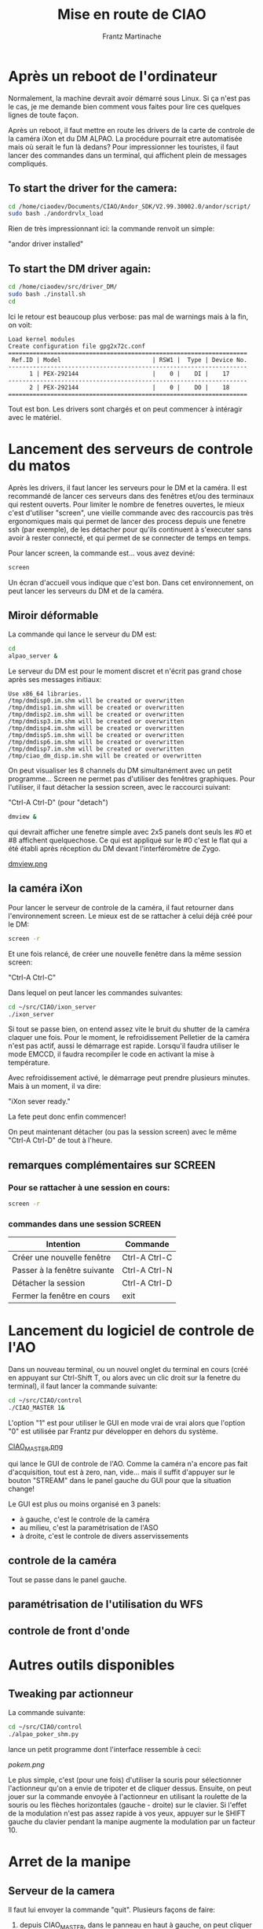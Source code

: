 #+TITLE: Mise en route de CIAO
#+AUTHOR: Frantz Martinache

* Après un reboot de l'ordinateur

Normalement, la machine devrait avoir démarré sous Linux. Si ça n'est
pas le cas, je me demande bien comment vous faites pour lire ces
quelques lignes de toute façon.

Après un reboot, il faut mettre en route les drivers de la carte de
controle de la caméra iXon et du DM ALPAO. La procédure pourrait etre
automatisée mais où serait le fun là dedans? Pour impressionner les
touristes, il faut lancer des commandes dans un terminal, qui
affichent plein de messages compliqués.

** To start the driver for the camera:

#+begin_src sh
cd /home/ciaodev/Documents/CIAO/Andor_SDK/V2.99.30002.0/andor/script/
sudo bash ./andordrvlx_load
#+end_src

Rien de très impressionnant ici: la commande renvoit un simple:

"andor driver installed"

** To start the DM driver again:

#+begin_src sh
cd /home/ciaodev/src/driver_DM/
sudo bash ./install.sh
cd
#+end_src

Ici le retour est beaucoup plus verbose: pas mal de warnings mais à
la fin, on voit:

#+begin_src text
Load kernel modules
Create configuration file gpg2x72c.conf
====================================================================
 Ref.ID | Model                          | RSW1 |  Type | Device No.  
--------------------------------------------------------------------
      1 | PEX-292144                     |    0 |    DI |    17
--------------------------------------------------------------------
      2 | PEX-292144                     |    0 |    DO |    18
====================================================================
#+end_src 

Tout est bon. Les drivers sont chargés et on peut commencer à
intéragir avec le matériel.

* Lancement des serveurs de controle du matos

Après les drivers, il faut lancer les serveurs pour le DM et la
caméra. Il est recommandé de lancer ces serveurs dans des fenêtres
et/ou des terminaux qui restent ouverts. Pour limiter le nombre de
fenetres ouvertes, le mieux c'est d'utiliser "screen", une vieille
commande avec des raccourcis pas très ergonomiques mais qui permet de
lancer des process depuis une fenetre ssh (par exemple), de les
détacher pour qu'ils continuent à s'executer sans avoir à rester
connecté, et qui permet de se connecter de temps en temps.

Pour lancer screen, la commande est... vous avez deviné:

#+begin_src sh
screen
#+end_src

Un écran d'accueil vous indique que c'est bon. Dans cet
environnement, on peut lancer les serveurs du DM et de la caméra.

** Miroir déformable

La commande qui lance le serveur du DM est:

#+begin_src sh
cd
alpao_server &
#+end_src

Le serveur du DM est pour le moment discret et n'écrit pas grand
chose après ses messages initiaux:

#+begin_src text
Use x86_64 libraries.
/tmp/dmdisp0.im.shm will be created or overwritten
/tmp/dmdisp1.im.shm will be created or overwritten
/tmp/dmdisp2.im.shm will be created or overwritten
/tmp/dmdisp3.im.shm will be created or overwritten
/tmp/dmdisp4.im.shm will be created or overwritten
/tmp/dmdisp5.im.shm will be created or overwritten
/tmp/dmdisp6.im.shm will be created or overwritten
/tmp/dmdisp7.im.shm will be created or overwritten
/tmp/ciao_dm_disp.im.shm will be created or overwritten
#+end_src

On peut visualiser les 8 channels du DM simultanément avec un petit
programme... Screen ne permet pas d'utiliser des fenêtres
graphiques. Pour l'utiliser, il faut détacher la session screen, avec
le raccourci suivant:

"Ctrl-A Ctrl-D" (pour "detach")


#+begin_src sh
dmview &
#+end_src

qui devrait afficher une fenetre simple avec 2x5 panels dont seuls
les #0 et #8 affichent quelquechose. Ce qui est appliqué sur le #0
c'est le flat qui a été établi après réception du DM devant
l'interféromètre de Zygo.

[[file:dmview.png][dmview.png]]

** la caméra iXon

Pour lancer le serveur de controle de la caméra, il faut retourner
dans l'environnement screen. Le mieux est de se rattacher à celui déjà
créé pour le DM:

#+begin_src sh
screen -r
#+end_src

Et une fois relancé, de créer une nouvelle fenêtre dans la même
session screen:

"Ctrl-A Ctrl-C"

Dans lequel on peut lancer les commandes suivantes:

#+begin_src sh
cd ~/src/CIAO/ixon_server
./ixon_server
#+end_src

Si tout se passe bien, on entend assez vite le bruit du shutter de la
caméra claquer une fois. Pour le moment, le refroidissement Pelletier
de la caméra n'est pas actif, aussi le démarrage est rapide. Lorsqu'il
faudra utiliser le mode EMCCD, il faudra recompiler le code en
activant la mise à température.

Avec refroidissement activé, le démarrage peut prendre plusieurs
minutes. Mais à un moment, il va dire:

"iXon sever ready."

La fete peut donc enfin commencer!

On peut maintenant détacher (ou pas la session screen) avec le même
"Ctrl-A Ctrl-D" de tout à l'heure.

** remarques complémentaires sur SCREEN

*** Pour se rattacher à une session en cours:

#+begin_src sh
screen -r
#+end_src

*** commandes dans une session SCREEN

|------------------------------+---------------|
| Intention                    | Commande      |
|------------------------------+---------------|
| Créer une nouvelle fenêtre   | Ctrl-A Ctrl-C |
| Passer à la fenêtre suivante | Ctrl-A Ctrl-N |
| Détacher la session          | Ctrl-A Ctrl-D |
| Fermer la fenêtre en cours   | exit          |
|------------------------------+---------------|

* Lancement du logiciel de controle de l'AO

Dans un nouveau terminal, ou un nouvel onglet du terminal en cours
(créé en appuyant sur Ctrl-Shift T, ou alors avec un clic droit sur la
fenetre du terminal), il faut lancer la commande suivante:

#+begin_src sh
cd ~/src/CIAO/control
./CIAO_MASTER 1&
#+end_src

L'option "1" est pour utiliser le GUI en mode vrai de vrai alors que
l'option "0" est utilisée par Frantz pur développer en dehors du
système.


[[file:~/src/CIAO/documentation/CIAO_MASTER.png][CIAO_MASTER.png]]

qui lance le GUI de controle de l'AO. Comme la caméra n'a encore pas
fait d'acquisition, tout est à zero, nan, vide... mais il suffit
d'appuyer sur le bouton "STREAM" dans le panel gauche du GUI pour que
la situation change!

Le GUI est plus ou moins organisé en 3 panels:

- à gauche, c'est le controle de la caméra
- au milieu, c'est la paramétrisation de l'ASO
- à droite, c'est le controle de divers asservissements

** controle de la caméra

Tout se passe dans le panel gauche.

** paramétrisation de l'utilisation du WFS

** controle de front d'onde
* Autres outils disponibles
** Tweaking par actionneur

La commande suivante:

#+begin_src sh
cd ~/src/CIAO/control
./alpao_poker_shm.py
#+end_src

lance un petit programme dont l'interface ressemble à ceci:

[[pokem.png]]


Le plus simple, c'est (pour une fois) d'utiliser la souris pour sélectionner l'actionneur qu'on a envie de tripoter et de cliquer dessus. Ensuite, on peut jouer sur la commande envoyée à l'actionneur en utilisant la roulette de la souris ou les flèches horizontales (gauche - droite) sur le clavier. Si l'effet de la modulation n'est pas assez rapide à vos yeux, appuyer sur le SHIFT gauche du clavier pendant la manipe augmente la modulation par un facteur 10.

* Arret de la manipe

** Serveur de la camera

Il faut lui envoyer la commande "quit". Plusieurs façons de faire:

1. depuis CIAO_MASTER, dans le panneau en haut à gauche, on peut
   cliquer sur le bouton shutdown.

2. en ligne de commande, il faut écrire:

>> echo "quit" > /home/ciaodev/bin/ixon_fifo_in

Dans tous les cas, on entend le shutter de la caméra qui se baisse et
le refroidissement qui s'arrete. Tout est plus silencieux.

** Serveur du DM

Egalement depuis le GUI, le bouton "shutdown" du DM permet d'éteindre
le serveur.

Dans les deux cas, on peut vérifier en se connectant dans la fenêtre
screen (avec "screen -r' et en alternant entre les deux sessions avec
"Ctrl-A Ctrl-N" que les deux serveurs sont bien arrêtés.

** shutdown

- Débrancher du secteur l'alim du refroidissement de la camera
- éteindre le boitier d'alim du DM (inter à l'arrière du boitier)
- débrancher le boitier d'alim du DM du secteur
- shutdown de l'ordinateur
- débrancher l'alim de l'ordinateur du secteur
- débrancher la prise réseau de l'ordinateur




